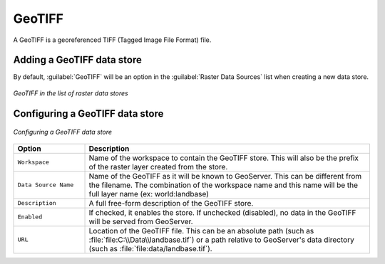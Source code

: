 .. _data_geotiff:

GeoTIFF
=======

A GeoTIFF is a georeferenced TIFF (Tagged Image File Format) file.

Adding a GeoTIFF data store
---------------------------

By default, :guilabel:`GeoTIFF` will be an option in the :guilabel:`Raster Data Sources` list when creating a new data store.

.. figure:: images/geotiffcreate.png
   :align: center

   *GeoTIFF in the list of raster data stores*

Configuring a GeoTIFF data store
--------------------------------

.. figure:: images/geotiffconfigure.png
   :align: center

   *Configuring a GeoTIFF data store*

.. list-table::
   :widths: 20 80

   * - **Option**
     - **Description**
   * - ``Workspace``
     - Name of the workspace to contain the GeoTIFF store. This will also be the prefix of the raster layer created from the store.
   * - ``Data Source Name``
     - Name of the GeoTIFF as it will be known to GeoServer. This can be different from the filename. The combination of the workspace name and this name will be the full layer name (ex: world:landbase)
   * - ``Description``
     - A full free-form description of the GeoTIFF store.
   * - ``Enabled``
     -  If checked, it enables the store. If unchecked (disabled), no data in the GeoTIFF will be served from GeoServer.
   * - ``URL``
     - Location of the GeoTIFF file. This can be an absolute path (such as :file:`file:C:\\Data\\landbase.tif`) or a path relative to GeoServer's data directory (such as :file:`file:data/landbase.tif`).
     
     